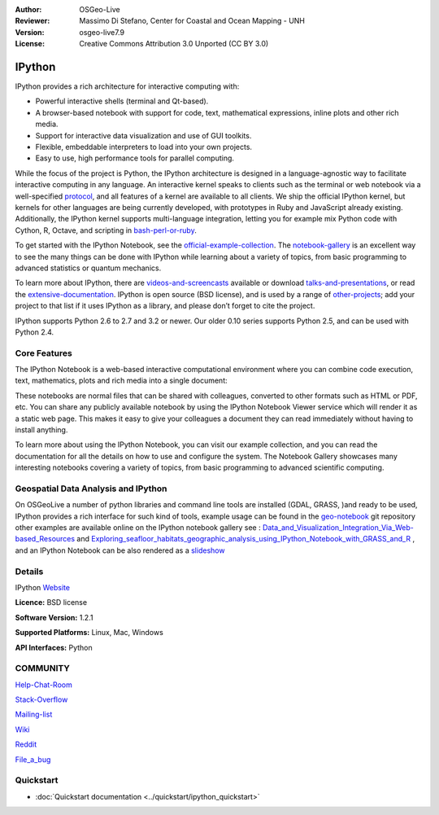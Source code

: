 :Author: OSGeo-Live
:Reviewer: Massimo Di Stefano, Center for Coastal and Ocean Mapping - UNH
:Version: osgeo-live7.9
:License: Creative Commons Attribution 3.0 Unported (CC BY 3.0)

.. image:: ../../images/project_logos/logo-ipython.png
  :scale: 90 %
  :alt: project logo
  :align: center
  :target: http://ipython.org/



IPython
================================================================================


IPython provides a rich architecture for interactive computing with:

* Powerful interactive shells (terminal and Qt-based).
* A browser-based notebook with support for code, text, mathematical expressions, inline plots and other rich media.
* Support for interactive data visualization and use of GUI toolkits.
* Flexible, embeddable interpreters to load into your own projects.
* Easy to use, high performance tools for parallel computing.

.. image:: ../../images/screenshots/800x600/ipython-notebook1.png
  :scale: 100 %
  :alt: screenshot
  :align: right
  

.. _protocol: http://ipython.org/ipython-doc/stable/development/messaging.html

.. _bash-perl-or-ruby: http://nbviewer.ipython.org/github/ipython/ipython/blob/master/examples/notebooks/Script%20Magics.ipynb

.. _official-example-collection: https://github.com/ipython/ipython/tree/master/examples/notebooks#a-collection-of-notebooks-for-using-ipython-effectively

.. _notebook-gallery: https://github.com/ipython/ipython/wiki/A-gallery-of-interesting-IPython-Notebooks

.. _videos-and-screencasts : http://ipython.org/videos.html#videos

.. _talks-and-presentations: http://ipython.org/presentation.html

.. _extensive-documentation: http://ipython.org/documentation.html

.. _other-projects: https://github.com/ipython/ipython/wiki/Projects-using-IPython


  
While the focus of the project is Python, the IPython architecture is designed in a language-agnostic way to facilitate interactive computing in any language. An interactive kernel speaks to clients such as the terminal or web notebook via a well-specified protocol_, and all features of a kernel are available to all clients. We ship the official IPython kernel, but kernels for other languages are being currently developed, with prototypes in Ruby and JavaScript already existing. Additionally, the IPython kernel supports multi-language integration, letting you for example mix Python code with Cython, R, Octave, and scripting in bash-perl-or-ruby_.

To get started with the IPython Notebook, see the official-example-collection_. The notebook-gallery_ is an excellent way to see the many things can be done with IPython while learning about a variety of topics, from basic programming to advanced statistics or quantum mechanics.

To learn more about IPython, there are videos-and-screencasts_ available or download talks-and-presentations_, or read the extensive-documentation_. IPython is open source (BSD license), and is used by a range of other-projects_; add your project to that list if it uses IPython as a library, and please don’t forget to cite the project.

IPython supports Python 2.6 to 2.7 and 3.2 or newer. Our older 0.10 series supports Python 2.5, and can be used with Python 2.4.




Core Features
--------------------------------------------------------------------------------



The IPython Notebook is a web-based interactive computational environment where you can combine code execution, text, mathematics, plots and rich media into a single document:



These notebooks are normal files that can be shared with colleagues, converted to other formats such as HTML or PDF, etc. You can share any publicly available notebook by using the IPython Notebook Viewer service which will render it as a static web page. This makes it easy to give your colleagues a document they can read immediately without having to install anything.

To learn more about using the IPython Notebook, you can visit our example collection, and you can read the documentation for all the details on how to use and configure the system. The Notebook Gallery showcases many interesting notebooks covering a variety of topics, from basic programming to advanced scientific computing.


Geospatial Data Analysis and IPython
--------------------------------------------------------------------------------
.. _Data_and_Visualization_Integration_Via_Web-based_Resources: http://tw.rpi.edu/media/2013/09/25/a48/The_Perfect_Storm_1991.html

.. _Exploring_seafloor_habitats_geographic_analysis_using_IPython_Notebook_with_GRASS_and_R: http://nbviewer.ipython.org/gist/epifanio/7598354

.. _slideshow: http://orion.tw.rpi.edu/~epifanio/AGU-2013/AGU-2013-H52E02-MDS.slides.html

.. _geo-notebook: https://github.com/OSGeo/IPython_notebooks

On OSGeoLive a number of python libraries and command line tools are installed (GDAL, GRASS, )and ready to be used, IPython provides a rich interface for such kind of tools, example usage can be found in the geo-notebook_ git repository other examples are available online on the IPython notebook gallery see : Data_and_Visualization_Integration_Via_Web-based_Resources_ and Exploring_seafloor_habitats_geographic_analysis_using_IPython_Notebook_with_GRASS_and_R_ , and an IPython Notebook can be also rendered as a slideshow_




Details
--------------------------------------------------------------------------------

IPython Website_ 

.. _Website: http://ipython.org/

**Licence:** BSD license

**Software Version:** 1.2.1

**Supported Platforms:** Linux, Mac, Windows

**API Interfaces:** Python


COMMUNITY
--------------------------------------------------------------------------------

.. _Help-Chat-Room: http://www.hipchat.com/ghSp7E1uY

Help-Chat-Room_

.. _Stack-Overflow: http://stackoverflow.com/questions/tagged/ipython


.. _Mailing-list: http://projects.scipy.org/mailman/listinfo/ipython-dev

Stack-Overflow_ 

Mailing-list_

.. _Wiki: https://github.com/ipython/ipython/wiki

Wiki_

.. _Reddit: http://www.reddit.com/r/IPython

Reddit_

.. _File_a_bug: https://github.com/ipython/ipython/issues

File_a_bug_


Quickstart
--------------------------------------------------------------------------------

* :doc:`Quickstart documentation <../quickstart/ipython_quickstart>`
